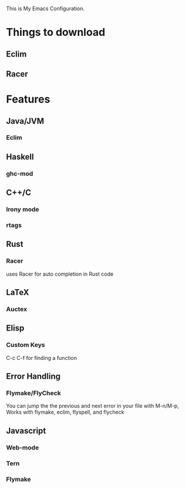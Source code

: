 This is My Emacs Configuration.

* Things to download
** Eclim
** Racer
* Features
** Java/JVM 
*** Eclim
** Haskell
*** ghc-mod
** C++/C
*** Irony mode
*** rtags
** Rust
*** Racer
uses Racer for auto completion in Rust code
** LaTeX
*** Auctex
** Elisp
*** Custom Keys
C-c C-f for finding a function
** Error Handling
*** Flymake/FlyCheck
You can jump the the previous and next error in your file with M-n/M-p,
Works with flymake, eclim, flyspell, and flycheck
** Javascript
*** Web-mode
*** Tern
*** Flymake

